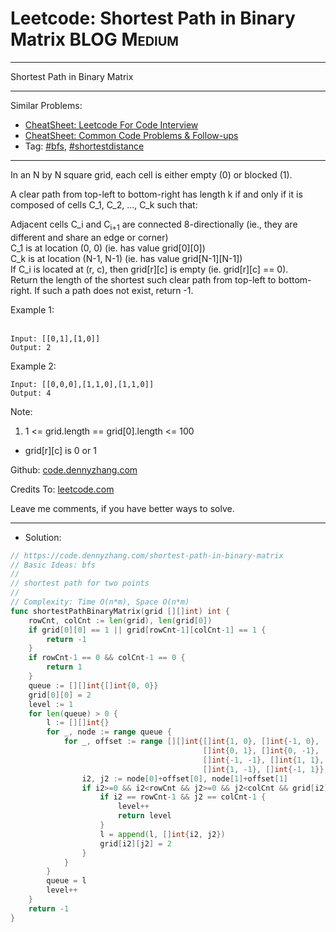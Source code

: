 * Leetcode: Shortest Path in Binary Matrix                      :BLOG:Medium:
#+STARTUP: showeverything
#+OPTIONS: toc:nil \n:t ^:nil creator:nil d:nil
:PROPERTIES:
:type:     bfs, shortestdistance
:END:
---------------------------------------------------------------------
Shortest Path in Binary Matrix
---------------------------------------------------------------------
#+BEGIN_HTML
<a href="https://github.com/dennyzhang/code.dennyzhang.com/tree/master/problems/shortest-path-in-binary-matrix"><img align="right" width="200" height="183" src="https://www.dennyzhang.com/wp-content/uploads/denny/watermark/github.png" /></a>
#+END_HTML
Similar Problems:
- [[https://cheatsheet.dennyzhang.com/cheatsheet-leetcode-A4][CheatSheet: Leetcode For Code Interview]]
- [[https://cheatsheet.dennyzhang.com/cheatsheet-followup-A4][CheatSheet: Common Code Problems & Follow-ups]]
- Tag: [[https://code.dennyzhang.com/review-bfs][#bfs]], [[https://code.dennyzhang.com/followup-shortestdistance][#shortestdistance]]
---------------------------------------------------------------------
In an N by N square grid, each cell is either empty (0) or blocked (1).

A clear path from top-left to bottom-right has length k if and only if it is composed of cells C_1, C_2, ..., C_k such that:

Adjacent cells C_i and C_{i+1} are connected 8-directionally (ie., they are different and share an edge or corner)
C_1 is at location (0, 0) (ie. has value grid[0][0])
C_k is at location (N-1, N-1) (ie. has value grid[N-1][N-1])
If C_i is located at (r, c), then grid[r][c] is empty (ie. grid[r][c] == 0).
Return the length of the shortest such clear path from top-left to bottom-right.  If such a path does not exist, return -1.

Example 1:
[[image-blog:Leetcode: Shortest Path in Binary Matrix][https://raw.githubusercontent.com/dennyzhang/code.dennyzhang.com/master/problems/shortest-path-in-binary-matrix/my1.png]]
[[image-blog:Leetcode: Shortest Path in Binary Matrix][https://raw.githubusercontent.com/dennyzhang/code.dennyzhang.com/master/problems/shortest-path-in-binary-matrix/my2.png]]

#+BEGIN_EXAMPLE
Input: [[0,1],[1,0]]
Output: 2
#+END_EXAMPLE

Example 2:
#+BEGIN_EXAMPLE
Input: [[0,0,0],[1,1,0],[1,1,0]]
Output: 4
#+END_EXAMPLE

Note:

1. 1 <= grid.length == grid[0].length <= 100
- grid[r][c] is 0 or 1

Github: [[https://github.com/dennyzhang/code.dennyzhang.com/tree/master/problems/shortest-path-in-binary-matrix][code.dennyzhang.com]]

Credits To: [[https://leetcode.com/problems/shortest-path-in-binary-matrix/description/][leetcode.com]]

Leave me comments, if you have better ways to solve.
---------------------------------------------------------------------
- Solution:

#+BEGIN_SRC go
// https://code.dennyzhang.com/shortest-path-in-binary-matrix
// Basic Ideas: bfs
//
// shortest path for two points
//
// Complexity: Time O(n*m), Space O(n*m)
func shortestPathBinaryMatrix(grid [][]int) int {
    rowCnt, colCnt := len(grid), len(grid[0])
    if grid[0][0] == 1 || grid[rowCnt-1][colCnt-1] == 1 {
        return -1
    }
    if rowCnt-1 == 0 && colCnt-1 == 0 {
        return 1
    }
    queue := [][]int{[]int{0, 0}}
    grid[0][0] = 2
    level := 1
    for len(queue) > 0 {
        l := [][]int{}
        for _, node := range queue {
            for _, offset := range [][]int{[]int{1, 0}, []int{-1, 0}, 
                                           []int{0, 1}, []int{0, -1}, 
                                           []int{-1, -1}, []int{1, 1}, 
                                           []int{1, -1}, []int{-1, 1}} {
                i2, j2 := node[0]+offset[0], node[1]+offset[1]
                if i2>=0 && i2<rowCnt && j2>=0 && j2<colCnt && grid[i2][j2] == 0 {
                    if i2 == rowCnt-1 && j2 == colCnt-1 {
                        level++
                        return level
                    }
                    l = append(l, []int{i2, j2})
                    grid[i2][j2] = 2
                }
            }
        }
        queue = l
        level++
    }
    return -1
}
#+END_SRC

#+BEGIN_HTML
<div style="overflow: hidden;">
<div style="float: left; padding: 5px"> <a href="https://www.linkedin.com/in/dennyzhang001"><img src="https://www.dennyzhang.com/wp-content/uploads/sns/linkedin.png" alt="linkedin" /></a></div>
<div style="float: left; padding: 5px"><a href="https://github.com/dennyzhang"><img src="https://www.dennyzhang.com/wp-content/uploads/sns/github.png" alt="github" /></a></div>
<div style="float: left; padding: 5px"><a href="https://www.dennyzhang.com/slack" target="_blank" rel="nofollow"><img src="https://www.dennyzhang.com/wp-content/uploads/sns/slack.png" alt="slack"/></a></div>
</div>
#+END_HTML
